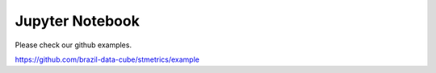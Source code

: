 Jupyter Notebook
================

Please check our github examples.

https://github.com/brazil-data-cube/stmetrics/example